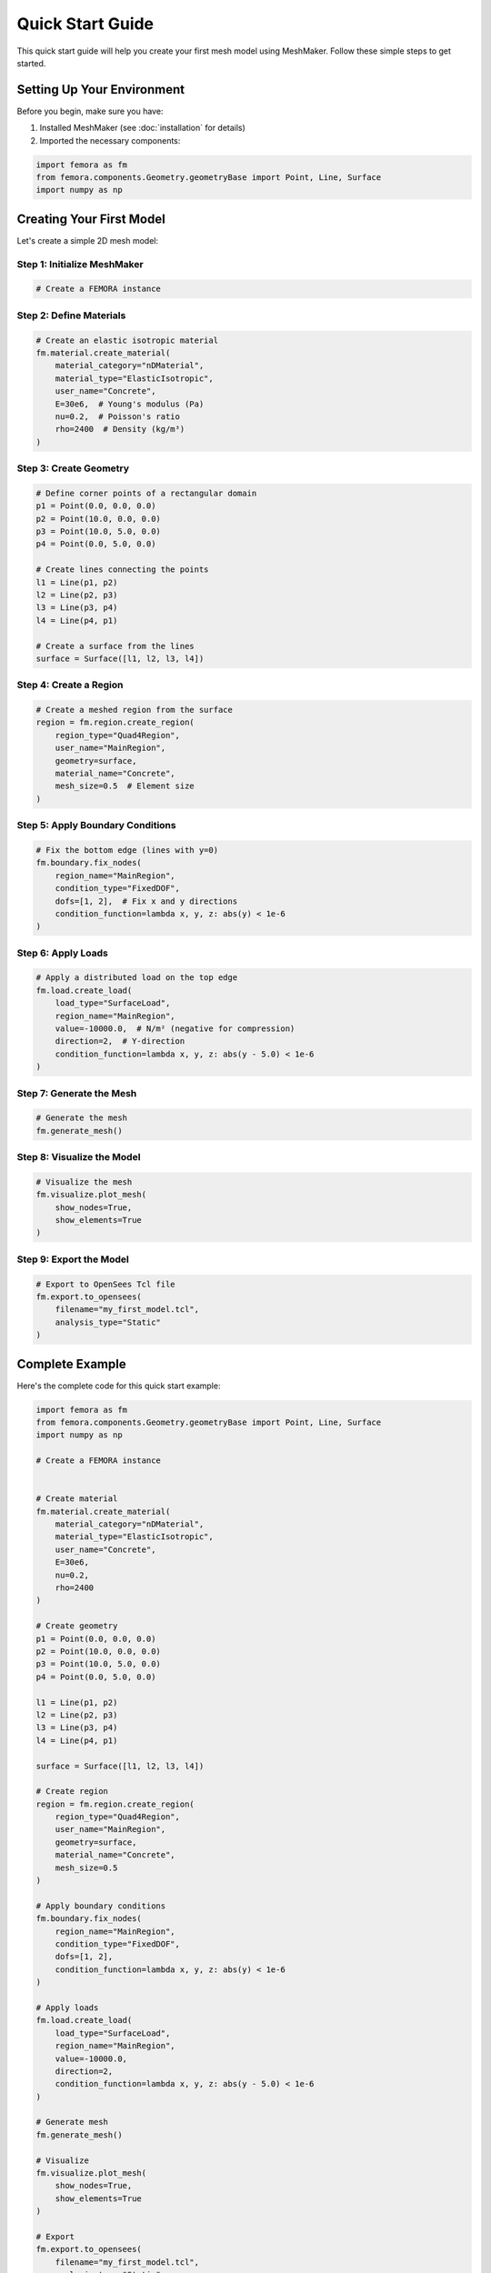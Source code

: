Quick Start Guide
=================

This quick start guide will help you create your first mesh model using MeshMaker. Follow these simple steps to get started.

Setting Up Your Environment
---------------------------

Before you begin, make sure you have:

1. Installed MeshMaker (see :doc:`installation` for details)
2. Imported the necessary components:

.. code-block:: python

   import femora as fm
   from femora.components.Geometry.geometryBase import Point, Line, Surface
   import numpy as np

Creating Your First Model
-------------------------

Let's create a simple 2D mesh model:

Step 1: Initialize MeshMaker
~~~~~~~~~~~~~~~~~~~~~~~~~~~~

.. code-block:: python

   # Create a FEMORA instance
    

Step 2: Define Materials
~~~~~~~~~~~~~~~~~~~~~~~~

.. code-block:: python

   # Create an elastic isotropic material
   fm.material.create_material(
       material_category="nDMaterial",
       material_type="ElasticIsotropic",
       user_name="Concrete",
       E=30e6,  # Young's modulus (Pa)
       nu=0.2,  # Poisson's ratio
       rho=2400  # Density (kg/m³)
   )

Step 3: Create Geometry
~~~~~~~~~~~~~~~~~~~~~~~

.. code-block:: python

   # Define corner points of a rectangular domain
   p1 = Point(0.0, 0.0, 0.0)
   p2 = Point(10.0, 0.0, 0.0)
   p3 = Point(10.0, 5.0, 0.0)
   p4 = Point(0.0, 5.0, 0.0)
   
   # Create lines connecting the points
   l1 = Line(p1, p2)
   l2 = Line(p2, p3)
   l3 = Line(p3, p4)
   l4 = Line(p4, p1)
   
   # Create a surface from the lines
   surface = Surface([l1, l2, l3, l4])

Step 4: Create a Region
~~~~~~~~~~~~~~~~~~~~~~~

.. code-block:: python

   # Create a meshed region from the surface
   region = fm.region.create_region(
       region_type="Quad4Region",
       user_name="MainRegion",
       geometry=surface,
       material_name="Concrete",
       mesh_size=0.5  # Element size
   )

Step 5: Apply Boundary Conditions
~~~~~~~~~~~~~~~~~~~~~~~~~~~~~~~~~

.. code-block:: python

   # Fix the bottom edge (lines with y=0)
   fm.boundary.fix_nodes(
       region_name="MainRegion",
       condition_type="FixedDOF",
       dofs=[1, 2],  # Fix x and y directions
       condition_function=lambda x, y, z: abs(y) < 1e-6
   )

Step 6: Apply Loads
~~~~~~~~~~~~~~~~~~~

.. code-block:: python

   # Apply a distributed load on the top edge
   fm.load.create_load(
       load_type="SurfaceLoad",
       region_name="MainRegion",
       value=-10000.0,  # N/m² (negative for compression)
       direction=2,  # Y-direction
       condition_function=lambda x, y, z: abs(y - 5.0) < 1e-6
   )

Step 7: Generate the Mesh
~~~~~~~~~~~~~~~~~~~~~~~~~

.. code-block:: python

   # Generate the mesh
   fm.generate_mesh()

Step 8: Visualize the Model
~~~~~~~~~~~~~~~~~~~~~~~~~~~

.. code-block:: python

   # Visualize the mesh
   fm.visualize.plot_mesh(
       show_nodes=True,
       show_elements=True
   )

Step 9: Export the Model
~~~~~~~~~~~~~~~~~~~~~~~~

.. code-block:: python

   # Export to OpenSees Tcl file
   fm.export.to_opensees(
       filename="my_first_model.tcl",
       analysis_type="Static"
   )

Complete Example
----------------

Here's the complete code for this quick start example:

.. code-block:: python

   import femora as fm
   from femora.components.Geometry.geometryBase import Point, Line, Surface
   import numpy as np
   
   # Create a FEMORA instance
    
   
   # Create material
   fm.material.create_material(
       material_category="nDMaterial",
       material_type="ElasticIsotropic",
       user_name="Concrete",
       E=30e6,
       nu=0.2,
       rho=2400
   )
   
   # Create geometry
   p1 = Point(0.0, 0.0, 0.0)
   p2 = Point(10.0, 0.0, 0.0)
   p3 = Point(10.0, 5.0, 0.0)
   p4 = Point(0.0, 5.0, 0.0)
   
   l1 = Line(p1, p2)
   l2 = Line(p2, p3)
   l3 = Line(p3, p4)
   l4 = Line(p4, p1)
   
   surface = Surface([l1, l2, l3, l4])
   
   # Create region
   region = fm.region.create_region(
       region_type="Quad4Region",
       user_name="MainRegion",
       geometry=surface,
       material_name="Concrete",
       mesh_size=0.5
   )
   
   # Apply boundary conditions
   fm.boundary.fix_nodes(
       region_name="MainRegion",
       condition_type="FixedDOF",
       dofs=[1, 2],
       condition_function=lambda x, y, z: abs(y) < 1e-6
   )
   
   # Apply loads
   fm.load.create_load(
       load_type="SurfaceLoad",
       region_name="MainRegion",
       value=-10000.0,
       direction=2,
       condition_function=lambda x, y, z: abs(y - 5.0) < 1e-6
   )
   
   # Generate mesh
   fm.generate_mesh()
   
   # Visualize
   fm.visualize.plot_mesh(
       show_nodes=True,
       show_elements=True
   )
   
   # Export
   fm.export.to_opensees(
       filename="my_first_model.tcl",
       analysis_type="Static"
   )

Next Steps
----------

Now that you've created your first model with MeshMaker, you can:

* Explore more complex geometries
* Try different materials 
* Learn about advanced meshing techniques
* Check out the :doc:`examples` for more inspiration